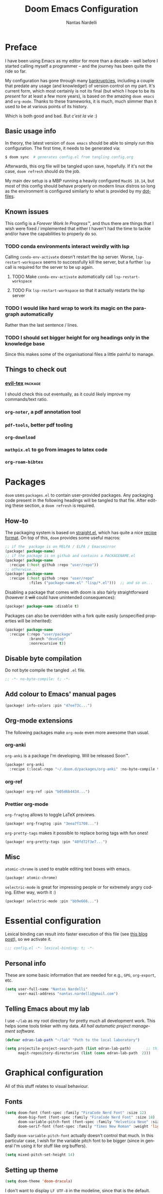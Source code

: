 #+title: Doom Emacs Configuration
#+author: Nantas Nardelli
#+language: en
#+property: header-args :tangle yes :cache yes :results silent :comments link

* Preface

I have been using Emacs as my editor for more than a decade -- well before I
started calling myself a programmer -- and the journey has been quite the ride
so far.

My configuration has gone through many [[https://www.emacswiki.org/emacs/DotEmacsBankruptcy][bankruptcies]], including a couple that
predate any usage (and knowledge!) of version control on my part. It's current
form, which most certainly is not its final (but which I hope to be its /present/
for at least a few more years), is based on the amazing =doom emacs= and =org-mode=.
Thanks to these frameworks, it is much, much slimmer than it used to be at
various points of its history.

Which is both good and bad. But /c'est la vie/ :)

** Basic usage info

In theory, the latest version of =doom emacs= should be able to simply run this
configuration. The first time, it needs to be generated via:

#+begin_src sh
$ doom sync  # generates config.el from tangling config.org
#+end_src

Afterwards, this org file will be tangled upon save, hopefully. If it's not the
case, =doom refresh= should do the job.

My main dev setup is a MBP running a heavily configured =MacOS 10.14=, but most
of this config should behave properly on modern linux distros so long as the
environment is configured similarly to what is provided by my [[https://github.com/edran/.dotfiles][dotfiles]].

** Known issues

This config is a /Forever Work In Progress™/, and thus there are things that I
wish were fixed / implemented that either I haven't had the time to tackle
and/or have the capabilities to properly do so.

*** TODO conda environments interact weirdly with lsp

Calling =conda-env-activate= doesn't restart the lsp server. Worse,
=lsp-restart-workspace= seems to successfully kill the server, but a further
=lsp= call is required for the server to be up again.

**** TODO Make =conda-env-activate= automatically call =lsp-restart-workspace=
**** TODO Fix =lsp-restart-workspace= so that it actually restarts the lsp server

*** TODO I would like hard wrap to work its magic on the paragraph automatically

Rather than the last sentence / lines.

*** TODO I should set bigger height for org headings only in the knowledge base

Since this makes some of the organisational files a little painful to manage.

** Things to check out
*** [[github:itai33/evil-tex][evil-tex]] :package:

I should check this out eventually, as it could likely improve my commands/text
ratio.

*** ~org-noter~, a pdf annotation tool
*** ~pdf-tools~, better pdf tooling
*** ~org-download~
*** ~mathpix.el~ to go from images to latex code
*** ~org-roam-bibtex~
* Packages
:PROPERTIES:
:header-args:emacs-lisp: :tangle "packages.el" :comments link
:END:

=doom= uses =packages.el= to contain user-provided packages. Any packaging code
present in the following headings will be tangled to that file. After editing
these section, a ~doom refresh~ is required.

** How-to
:PROPERTIES:
:header-args:emacs-lisp: :tangle no
:END:
The packaging system is based on [[github:raxod502/straight.el][straight.el]], which has quite a nice [[https://github.com/raxod502/straight.el#the-recipe-format][recipe
format]]. On top of this, =doom= provides some useful macros:

#+begin_src emacs-lisp
;; if the  package is on MELPA / ELPA / Emacsmirror
(package! package-name)
;; if the package is on github and contains a PACKAGENAME.el
(package! package-name
  :recipe (:host github :repo "user/repo"))
;; otherwise...
(package! package-name
  :recipe (:host github :repo "user/repo"
           :files ("package-name.el" "lisp/*.el")))  ;; and so on...
#+end_src

Disabling a package that comes with doom is also fairly straightforward (however
it +will+ could have unintended consequences):

#+begin_src emacs-lisp
(package! package-name :disable t)
#+end_src

Packages can also be overridden with a fork quite easily (unspecified properties
will be inherited):

#+begin_src emacs-lisp
(package! package-name
  :recipe (:repo "user/package"
           :branch "develop"
           :nonrecursive t))
#+end_src

** Disable byte compilation

Do not byte compile the tangled =.el= file.

#+begin_src emacs-lisp
;; -*- no-byte-compile: t; -*-
#+end_src

** Add colour to Emacs' manual pages

#+begin_src emacs-lisp
(package! info-colors :pin "47ee73c...")
#+end_src
** Org-mode extensions

The following packages make ~org-mode~ even more awesome than usual.

*** org-anki

~org-anki~ is a package I'm developing. Will be released Soon™.

#+begin_src emacs-lisp
(package! org-anki
  :recipe (:local-repo "~/.doom.d/packages/org-anki" :no-byte-compile t))
#+end_src
*** org-ref
#+begin_src emacs-lisp
(package! org-ref :pin "b05d6b4434...")
#+end_src
*** Prettier org-mode

~org-fragtog~ allows to toggle LaTeX previews.

#+begin_src emacs-lisp
(package! org-fragtog :pin "3eea7f1708...")
#+end_src

~org-pretty-tags~ makes it possible to replace boring tags with fun ones!

#+begin_src emacs-lisp
(package! org-pretty-tags :pin "40fd72f3e7...")
#+end_src

** Misc

=atomic-chrome= is used to enable editing text boxes with emacs.

#+begin_src emacs-lisp
(package! atomic-chrome)
#+end_src

=selectric-mode= is great for impressing people or for extremely angry coding.
Either way, worth it :)

#+begin_src emacs-lisp
(package! selectric-mode :pin "bb9e666...")
#+end_src

* Essential configuration

Lexical binding can result into faster execution of this file (see
[[https://nullprogram.com/blog/2016/12/22/][this blog post]]), so we activate it.

#+begin_src emacs-lisp :comment no
;;; config.el -*- lexical-binding: t; -*-
#+end_src

** Personal info

These are some basic information that are needed for e.g., =GPG=, =org-export=, etc.

#+begin_src emacs-lisp
(setq user-full-name "Nantas Nardelli"
      user-mail-address "nantas.nardelli@gmail.com")
#+end_src

** Telling Emacs about my lab

I use =~/lab= as my root directory for pretty much all development work. This
helps some tools tinker with my data. /All hail automatic project management
software./

#+begin_src emacs-lisp
(defvar edran-lab-path "~/lab" "Path to the local laboratory")

(setq projectile-project-search-path (list edran-lab-path)       ;; this is not recursive, sadly
      magit-repository-directories (list (cons edran-lab-path  2)))
#+end_src

* Graphical configuration
All of this stuff relates to visual behaviour.

** Fonts
#+begin_src emacs-lisp
(setq doom-font (font-spec :family "FiraCode Nerd Font" :size 12)
      doom-big-font (font-spec :family "FiraCode Nerd Font" :size 18)
      doom-variable-pitch-font (font-spec :family "Helvetica Neue" :size 18)
      doom-serif-font (font-spec :family "Times New Roman" :weight 'light))
#+end_src

Sadly ~doom-variable-pitch-font~ actually doesn't control that much. In this
particular case, I wish for the variable pitch font to be bigger (since in
general I'm using it for stuff like org buffers).

#+begin_src emacs-lisp
(setq mixed-pitch-set-height 14)
#+end_src

** Setting up theme

#+begin_src emacs-lisp
(setq doom-theme 'doom-dracula)
#+end_src

I don't want to display =LF UTF-8= in the modeline, since that is the default.

#+begin_src emacs-lisp
(defun nn/doom-modeline-conditional-buffer-encoding ()
  "Don't show file encoding if it's utf-8"
  (setq-local doom-modeline-buffer-encoding
              (unless (or (eq buffer-file-coding-system 'utf-8-unix)
                          (eq buffer-file-coding-system 'utf-8)))))

(add-hook 'after-change-major-mode-hook #'nn/doom-modeline-conditional-buffer-encoding)
#+end_src

** Disable vertical line numbers
This can be reactivated when I have a better dev machine :(

#+begin_src emacs-lisp
(setq display-line-numbers-type nil)
#+end_src

** Window title
Sometimes I need to parse the name of Emacs windows with other scripts /
software, and I'd rather stick to standard strings to future-proof things:

#+begin_src emacs-lisp
(setq frame-title-format "%b - Emacs")
#+end_src

* Buffers

Oh yeah, now we get to the fun configuration!

** Better default names when in conflict
Whenever I'm coding some nasty framework, I tend to have to open multiple
=__init__.py= at the same time. I'd like them to be prefixed with the least
amount of information needed to disentangle them:

#+begin_src emacs-lisp
(setq uniquify-buffer-name-style 'forward)
#+end_src

** Rename default buffer back to *scratch*
=*doom*= is nice, but my muscle memory complains a lot.

#+begin_src emacs-lisp
;; TODO It seems like a *doom-scratch* buffer is still created. Should be disabled.
(setq doom-fallback-buffer-name "*scratch*")
#+end_src
* org-mode
** Basic files and folders
#+begin_src emacs-lisp
(setq org-directory (file-name-as-directory (getenv "ORGDIR"))
      org-archive-location (concat
                            org-directory
                            ".archive/%s::")
      org-default-notes-file (concat org-directory "tasks.org"))

(defvar nn/org-inbox-file (concat org-directory "inbox.org")
  "Path to the inbox file.")
#+end_src
** General behaviour

#+begin_src emacs-lisp
(setq ;; org-src-window-setup 'current-window
      org-return-follows-link t                    ;; follow links on RET
      org-use-property-inheritance t               ;; inherit properties in subheadings
      org-list-allow-alphabetical t                ;; Allow to use alphabetical bullets
      org-catch-invisible-edits 'smart             ;; Be more mindful of what I delete

      org-babel-load-languages '((dot . t)         ;; languages allowed to be evaluated
                                 (emacs-lisp . t)
                                 (python . t)
                                 (R . t)))
#+end_src

Doom's default todo keywords are OK, however I also want a few more, so I'm
redefining them here.

#+begin_src emacs-lisp
(after! org
  (setq org-todo-keywords
       '((sequence "TODO(t)" "PROJ(p)" "STRT(s)" "WAIT(w)" "HOLD(h)" "|" "DONE(d)" "KILL(k)")
         (sequence "[ ](T)" "[-](S)" "[?](W)" "|" "[X](D)")
         (sequence "HABIT(z)" "|" "TICKED(Z)"))))
#+end_src

*** Indentation

I want everything left-justified.

#+begin_src emacs-lisp
(after! org
  (setq org-startup-indented nil  ;; I don't like indents
        org-adapt-indentation nil
   ))
#+end_src

** UI

I want org files to use =mixed-pitch-mode=, since it is nicer to read prose in
variable pitch fonts.

#+begin_src emacs-lisp
(add-hook! 'org-mode-hook #'+org-pretty-mode #'mixed-pitch-mode)
#+end_src

The title and the headings need to standout more.

#+begin_src emacs-lisp
(after! org
  (custom-set-faces!
    '(org-document-title :height 1.3)
    '(org-level-1 :inherit outline-1 :weight extra-bold :height 1.4)
    '(org-level-2 :inherit outline-2 :weight bold :height 1.15)
    '(org-level-3 :inherit outline-3 :weight bold :height 1.12)
    '(org-level-4 :inherit outline-4 :weight bold :height 1.09)
    '(org-level-5 :inherit outline-5 :weight semi-bold :height 1.06)
    '(org-level-6 :inherit outline-6 :weight semi-bold :height 1.03)
    '(org-level-7 :inherit outline-7 :weight semi-bold)
    '(org-level-8 :inherit outline-8 :weight semi-bold)))
#+end_src

I also like to use the small black down-pointing triangle as the ellipsis, as I
would normally not type it myself (and thus it is easier to differentiate it
from actual usage of ellipsis).

#+begin_src emacs-lisp
(after! org (setq org-ellipsis " ▾ "))
#+end_src

When using simple list, I want different levels to have different bullets.

#+begin_src emacs-lisp
(setq org-list-demote-modify-bullet '(("+" . "-")  ;; different depth => different bullets
                                      ("-" . "+")))
#+end_src

*** Superstar

I want the headings to be indented, as well as being represented using some
[[https://en.wikipedia.org/wiki/Bagua][symbols]] that roughly give me an indication of the indent level.

#+begin_src emacs-lisp
(after! org-superstar
  (setq org-superstar-headline-bullets-list '("☰" "☱" "☲" "☳" "☴" "☵" "☶" "☷" "☷" "☷" "☷")
        org-superstar-prettify-item-bullets t
        org-superstar-remove-leading-stars nil
      ))
#+end_src

** Capture
#+begin_src emacs-lisp
(after! org-capture
  (setq org-capture-templates
        `(("i" "Quick inbox" entry (file+headline nn/org-inbox-file "Tasks")
           "* TODO %^{Task description}"
           :immediate-finish t)
          ("I" "Inbox" entry (file+headline nn/org-inbox-file "Tasks")
           "* TODO %?")
          ;; Dates
          ("." "Today" entry (file+headline nn/org-inbox-file "Tasks")
           ,(concat "* TODO %^{Task description (scheduled today)}\n"
                    "SCHEDULED: %t")
           :immediate-finish t)
          ("d" "Date")
          ("ds" "Scheduled" entry (file+headline nn/org-inbox-file "Tasks")
           ,(concat "* TODO %?\n"
                    "SCHEDULED: %^{Scheduled date}t"))
          ("dd" "Deadline" entry (file+headline nn/org-inbox-file "Tasks")
           ,(concat "* TODO %?\n"
                    "DEADLINE: %^{Deadline date}t"))
          ("w" "Web" entry (file+headline nn/org-inbox-file "Web")
           "* TODO \[\[%:link][%:description]]\n\n %i"
           :immediate-finish t)
          )))
#+end_src

** Agenda

First, let's make sure that the agenda pulls all the files in the org directory
as well as the project directory. The former are used for standard task
management, while the latter are used both as knowledge bases for the project
and task tracking.

#+begin_src emacs-lisp
(setq org-agenda-files (list org-directory
                             (concat org-directory "kb/projects")))
#+end_src

*** Behaviour

When opening an item from the agenda, I want the context (parent heading and
siblings) to be visible.

#+begin_src emacs-lisp
(add-hook 'org-agenda-after-show-hook 'org-reveal)
#+end_src

I also don't want tasks that are blocked (like =PROJ= ones, which have multiple
sub-TODOs) to be dimmed in the view, otherwise I have issues on days when they
are scheduled.

#+begin_src emacs-lisp
(after! org
  (setq org-agenda-dim-blocked-tasks nil))
#+end_src

*** Agenda commands

I make a good amount of use of habits, and I like to keep them separate from the
standard today view.

#+begin_src emacs-lisp
(defun air-org-skip-subtree-if-priority (priority)
  "Skip an agenda subtree if it has a priority of PRIORITY.

PRIORITY may be one of the characters ?A, ?B, or ?C."
  (let ((subtree-end (save-excursion (org-end-of-subtree t)))
        (pri-value (* 1000 (- org-lowest-priority priority)))
        (pri-current (org-get-priority (thing-at-point 'line t))))
    (if (= pri-value pri-current) subtree-end nil)))

(defun air-org-skip-subtree-if-habit ()
  "Skip an agenda entry if it has a STYLE property equal to \"habit\"."
  (let ((subtree-end (save-excursion (org-end-of-subtree t))))
    (if (string= (org-entry-get nil "STYLE") "habit") subtree-end nil)))

(setq org-agenda-custom-commands
      '(("d" "High-pri, habits, agenda, and all TODOs"
        ((tags "PRIORITY=\"A\""
               ((org-agenda-skip-function '(org-agenda-skip-entry-if 'todo 'done))
                (org-agenda-overriding-header "High-priority TODOs:")))
         (agenda ""
                 ((org-agenda-skip-function '(org-agenda-skip-entry-if 'nottodo '("HABIT")))
                  (org-agenda-span 'day)
                  (org-agenda-start-day nil)
                  (org-agenda-overriding-header "Habits:")))
         (agenda ""
                 ((org-agenda-skip-function '(org-agenda-skip-entry-if 'todo '("HABIT")))
                  (org-agenda-span 'week)
                  (org-agenda-start-day "-1d")
                  (org-agenda-overriding-header "Weekly schedule:")))
         (alltodo ""
                  ((org-agenda-skip-function '(or (air-org-skip-subtree-if-habit)
                                                  (air-org-skip-subtree-if-priority ?A)
                                                  (org-agenda-skip-if nil '(scheduled deadline))))
                   (org-agenda-overriding-header "ALL normal priority tasks:"))))
        (
         (org-agenda-compact-blocks nil)))))

(setq org-agenda-include-diary t)
(setq org-habit-show-habits-only-for-today nil)
(setq org-habit-show-all-today t)
#+end_src

*** Keybindings
Doom by default uses =SPC o a= for =org-agenda=, however I use it so often that the
extra "o a a" is way too many strokes.

#+begin_src emacs-lisp
(map! :leader "a" #'org-agenda)
#+end_src

Furthermore, I want to quickly be able to save all buffers, and to have a view
of the context of each agenda item whenever I wish it. Thus, I'm remapping =w= and
=f= so that they are actually useful in the agenda map.

#+begin_src emacs-lisp
(after! org
  (map! :map evil-org-agenda-mode-map
        :m "w" #'org-save-all-org-buffers
        :m "f" #'org-agenda-follow-mode))
#+end_src

I also want =j= and =k= to jump to agenda items instead of following the textual
newlines (since I can search if I /really/ want to copy dates / times / headers /
etc. ).

#+begin_src emacs-lisp
(after! org
  (map! :map org-agenda-mode-map
        [remap org-agenda-next-line] #'org-agenda-next-item
        [remap org-agenda-previous-line] #'org-agenda-previous-item))
#+end_src

** Logging and clocking

I generally want a timestamp when:
 - setting a task to a done state
 - rescheduling a task (including moving a deadline)

I also want all this information into a drawer, so that I don't see it unless I
really need it.

#+begin_src emacs-lisp
(setq org-log-into-drawer t     ;; defaults to LOGBOOK
      org-log-done 'time
      org-log-reschedule 'time
      org-log-redeadline 'time)
#+end_src

** Exporting

I hate it that exporting big files locks emacs -- so, let's make it happen in
the background.

#+begin_src emacs-lisp
(setq org-export-in-background t)
#+end_src

** Habits

#+begin_src emacs-lisp
(add-to-list 'org-modules 'org-habit)
#+end_src

** Refile

I want to be able to create headings when I refile (but with confirmation to partially deal with typos).

#+begin_src emacs-lisp
(setq org-refile-allow-creating-parent-nodes 'confirm)
#+end_src

I also want to refile only on non-done states.

#+begin_src emacs-lisp
(defun nn/verify-refile-target ()
  "Exclude done todo states from refile targets"
  (not (member (nth 2 (org-heading-components)) org-done-keywords)))

(setq org-refile-target-verify-function 'nn/verify-refile-target)
#+end_src

** Spellcheck

Enabling flyspell when visiting org files.

#+begin_src emacs-lisp
(after! org (add-hook 'org-mode-hook 'turn-on-flyspell))
#+end_src

** Journal

I want a daily journal, with sensible ISO-approved™ date format for the file.

#+begin_src emacs-lisp
(setq org-journal-file-type 'daily
      org-journal-file-format "%Y-%m-%d.org")
#+end_src

Occasionally I put =TODO= items in the journal, so I want these to be part of the
agenda files.

#+begin_src emacs-lisp
(setq org-journal-enable-agenda-integration t)
#+end_src

Finally, I like to start the week by listing overall goals, and I don't want
that to have a proper journal entry. Thus, I need some functions and nice
bindings.

#+begin_src emacs-lisp
(defun org-journal-today ()
  (interactive)
  (org-journal-new-entry t))

(map! :leader
      "n j t" #'org-journal-today)
#+end_src

** Roam

First, I set a couple of paths. I want my knowledge base to be part of my org
base, so I assign it to ~org-dir/kb~. I also don't want org-roam to pollute my
directory, so I put the database (and hopefully any other future file) into the
emacs cache dir.

#+begin_src emacs-lisp
(setq org-roam-directory (concat
                          (file-name-as-directory org-directory)
                          "kb/")
      org-roam-db-location (concat (file-name-as-directory doom-cache-dir) "org-roam.db"))
#+end_src

Next, I set roam to use directories as tags, since it's useful (at least) for my
compendium files.

#+begin_src emacs-lisp
(setq org-roam-tag-sources '(prop all-directories))
#+end_src

Finally, I set the capture templates that are exclusive to =org-roam=.

#+begin_src emacs-lisp
(setq org-roam-capture-templates
        `(("d" "default" plain (function org-roam--capture-get-point)
           "%?"
           :file-name "${slug}"
           :head ,(concat "#+title: ${title}\n"
                          "#+created: %u\n"
                          "#+last_modified: %U\n")
           :unnarrowed t)
          ("m" "meeting" plain (function org-roam--capture-get-point)
           "%?"
           :file-name "meetings/%<%Y%m%d%H%M%S>-${slug}"
           :head ,(concat "#+title: ${title}, %<%Y-%m-%d>\n"
                          "#+created: %u\n"
                          "#+last_modified: %U\n")
           :unnarrowed t)
          ("p" "project" plain (function org-roam--capture-get-point)
           "%?"
           :file-name "projects/${slug}"
           :head ,(concat "#+title: ${title}\n"
                          "#+created: %u\n"
                          "#+last_modified: %U\n")
           :unnarrowed t)
          ;; These are more curated notes than others.
          ("c" "compendium" plain (function org-roam-capture--get-point)
           "%?"
           :file-name "compendium/${slug}"
           :head ,(concat "#+title: ${title}\n"
                          "#+created: %u\n"
                          "#+last_modified: %U\n")
           :unnarrowed t)
          ("r" "review" plain (function org-roam-capture--get-point)
           "%?"
           :file-name "reviews/${slug}"
           :head ,(concat "#+title: ${title}\n"
                          "#+created: %u\n"
                          "#+last_modified: %U\n")
           :unnarrowed t)
          ;; TODO I would like this to force me to specify the conference and/or
          ;; journal name, eventually.
          ("C" "Conference" plain (function org-roam-capture--get-point)
           "%?"
           :file-name "${slug}"
           :head ,(concat"#+title: ${title}\n"
                         "#+date: %t\n"
                         "#+roam_tags: conference")
           :unnarrowed t)
          ))
#+end_src

** TeX / bibtex support

First, we make sure that reftex and bibtex know where my bibliography is.

#+begin_src emacs-lisp
(setq reftex-default-bibliography (list (concat
                                         (file-name-as-directory org-directory)
                                         "library.bib"))
      bibtex-completion-bibliography (concat (file-name-as-directory org-directory) "library.bib")
      bibtex-completion-notes-path (concat (file-name-as-directory org-directory) "kb/reviews"))
#+end_src

Then let's activate ~org-ref~:

#+begin_src emacs-lisp
(use-package! org-ref
   :after org
   :config
    (setq
     org-ref-completion-library 'org-ref-ivy-cite  ;; use ivy for completion
     org-ref-default-bibliography reftex-default-bibliography
     org-ref-notes-directory (concat (file-name-as-directory org-directory) "kb/reviews")
     org-ref-notes-function 'org-ref-notes-function-many-files
     ))
#+end_src

I want =ivy-bibtex='s default action to be inserting the citation (e.g. =cite:blah=
in org buffers) rather than opening the pdf (since I use Zotero for that
anyway).

#+begin_src emacs-lisp
(setq ivy-bibtex-default-action 'ivy-bibtex-insert-citation)
#+end_src

When creating notes using =bibtex-completion=, I want them to have well-set
titles, =roam_key=, and other such properties:

#+begin_src emacs-lisp
(setq
 bibtex-completion-notes-template-multiple-files
 (concat "#+title: ${title}\n"
         "#+roam_key: cite:${=key=}\n"
         "* TODO Notes\n"
         ":PROPERTIES:\n"
         ":Custom_ID: ${=key=}\n"
         ":NOTER_DOCUMENT: %(orb-process-file-field \"${=key=}\")\n"
         ":AUTHOR: ${author-abbrev}\n"
         ;; Using booktitle here since it's more likely to be present everywhere
         ":JOURNAL: ${booktitle}\n"
         ":YEAR: ${year}\n"
         ":END:\n\n"))
#+end_src


Let's also add ~org-fragtog~, since we wish to be able to modify LaTeX snippets
simply by moving the cursor on them.

#+begin_src emacs-lisp
(add-hook 'org-mode-hook 'org-fragtog-mode)
#+end_src

We then want them to look alright, so let's make org use a sans font, as well as
highlighting them:

#+begin_src emacs-lisp
(after! org
  (setq org-highlight-latex-and-related '(native script entities)
        org-format-latex-header "\\documentclass{article}
\\usepackage[usenames]{color}

\\usepackage[T1]{fontenc}
\\usepackage{mathtools}
\\usepackage{textcomp,amssymb}
\\usepackage[makeroom]{cancel}

\\usepackage{booktabs}

\\pagestyle{empty}             % do not remove
% The settings below are copied from fullpage.sty
\\setlength{\\textwidth}{\\paperwidth}
\\addtolength{\\textwidth}{-3cm}
\\setlength{\\oddsidemargin}{1.5cm}
\\addtolength{\\oddsidemargin}{-2.54cm}
\\setlength{\\evensidemargin}{\\oddsidemargin}
\\setlength{\\textheight}{\\paperheight}
\\addtolength{\\textheight}{-\\headheight}
\\addtolength{\\textheight}{-\\headsep}
\\addtolength{\\textheight}{-\\footskip}
\\addtolength{\\textheight}{-3cm}
\\setlength{\\topmargin}{1.5cm}
\\addtolength{\\topmargin}{-2.54cm}
% my custom stuff
\\usepackage{arev}
\\usepackage{arevmath}"))
#+end_src

** Deft

I use ~deft~ for searching my org files (though I should explore more what
org-roam gives me...), so I set it up here:

#+begin_src emacs-lisp
(setq deft-directory org-directory
      deft-extensions '("org")
      deft-recursive t)
#+end_src

** Other stuff

#+begin_src emacs-lisp
(after! org
  (map! :localleader
        :map org-mode-map
        "M-n" #'org-next-visible-heading
        "M-p" #'org-previous-visible-heading))
#+end_src

** org-anki
#+begin_src emacs-lisp
(use-package! org-anki
  :hook (org-mode . org-anki-mode))
#+end_src
* Misc
** UX changes

#+begin_src emacs-lisp
;;;; UX
(setq doom-scratch-initial-major-mode 'lisp-interaction-mode)

;; Switch to new window when splitting
(setq evil-split-window-below t
      evil-vsplit-window-right t

      ;; isearch
      isearch-lazy-count t
      isearch-allow-scroll 'unlimited

      ;; magit
      magit-save-repository-buffers 'dontask
      ;; Don't restore window config after quitting magit
      magit-inhibit-save-previous-winconf t)

(add-to-list 'ispell-skip-region-alist '(org-property-drawer-re))
(add-to-list 'ispell-skip-region-alist '("~" "~"))
(add-to-list 'ispell-skip-region-alist '("=" "="))

#+end_src

** Python

#+begin_src emacs-lisp
(setq conda-anaconda-home "~/.conda")
#+end_src
** TeX
** Atomic Chrome

=atomic-chrome= is a package that enables to use emacs for text boxes in Chrome. I
set it up here to use =markdown-mode= whenever editing text (though =org-mode= is
also a good option). The [[https://chrome.google.com/webstore/detail/ghosttext/godiecgffnchndlihlpaajjcplehddca][GhostText add-on]] is required for this to work.

#+begin_src emacs-lisp
(use-package! atomic-chrome
  :after-call focus-out-hook
  :config
  (setq atomic-chrome-default-major-mode 'markdown-mode
        atomic-chrome-buffer-open-style 'frame)
  (atomic-chrome-start-server))
#+end_src

* Editing setup
Most of =evil= is already well configured with =doom=, however I like to do some
additional tweaking:

#+BEGIN_SRC emacs-lisp
(setq
 ;; All changes are considere one block in insert mode by default. This is not
 ;; great most of the time, so we make evil use Emacs' heuristics to group
 ;; changes.
 evil-want-fine-undo t)
#+END_SRC

